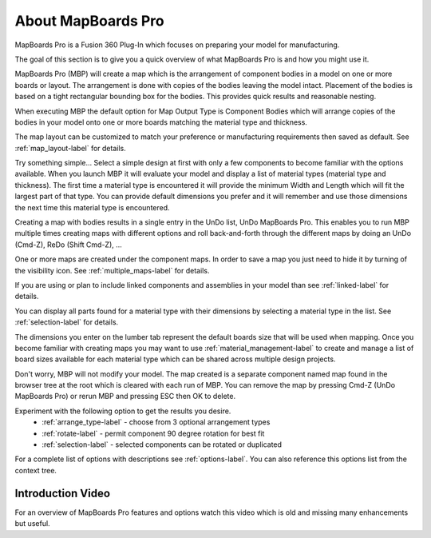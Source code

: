 About MapBoards Pro
*******************

MapBoards Pro is a Fusion 360 Plug-In which focuses on preparing your model for
manufacturing.

The goal of this section is to give you a quick overview of what
MapBoards Pro is and how you might use it.

MapBoards Pro (MBP) will create a map which is the arrangement of component
bodies in a model on one or more boards or layout. The arrangement is done
with copies of the bodies leaving the model intact. Placement of the bodies
is based on a tight rectangular bounding box for the bodies. This provides
quick results and reasonable nesting.

When executing MBP the default option for Map Output Type is Component Bodies
which will arrange copies of the bodies in your model onto one or more boards
matching the material type and thickness.

The map layout can be customized to match your preference or manufacturing
requirements then saved as default. See :ref:`map_layout-label` for details.

Try something simple… Select a simple design at first with only a few
components to become familiar with the options available. When you launch MBP
it will evaluate your model and display a list of material types (material type
and thickness). The first time a material type is encountered it will provide
the minimum Width and Length which will fit the largest part of that type. You
can provide default dimensions you prefer and it will remember and use those
dimensions the next time this material type is encountered.

Creating a map with bodies results in a single entry in the UnDo list, UnDo
MapBoards Pro. This enables you to run MBP multiple times creating maps with
different options and roll back-and-forth through the different maps by doing
an UnDo (Cmd-Z), ReDo (Shift Cmd-Z), …

One or more maps are created under the component maps. In order to save a map
you just need to hide it by turning of the visibility icon. See
:ref:`multiple_maps-label` for details.

If you are using or plan to include linked components and assemblies in your
model than see :ref:`linked-label` for details.

You can display all parts found for a material type with their dimensions by
selecting a material type in the list. See :ref:`selection-label` for details.

The dimensions you enter on the lumber tab represent the default boards size
that will be used when mapping. Once you become familiar with creating maps
you may want to use :ref:`material_management-label` to create and manage a
list of board sizes available for each material type which can be shared across
multiple design projects.

Don't worry, MBP will not modify your model. The map created is a separate
component named map found in the browser tree at the root which is cleared with
each run of MBP. You can remove the map by pressing Cmd-Z (UnDo MapBoards Pro)
or rerun MBP and pressing ESC then OK to delete.

Experiment with the following option to get the results you desire.
  - :ref:`arrange_type-label` - choose from 3 optional arrangement types
  - :ref:`rotate-label` - permit component 90 degree rotation for best fit
  - :ref:`selection-label` - selected components can be rotated or duplicated

For a complete list of options with descriptions see :ref:`options-label`. You
can also reference this options list from the context tree.

Introduction Video
==================

For an overview of MapBoards Pro features and options watch this video which
is old and missing many enhancements but useful.

.. raw:: html

    <iframe width="800" height="650" src="https://www.youtube.com/embed/BmuxxvIU2XA"></iframe>

.. leave out for not
  .. note::
    The terms Occurrence, Component, Component Body, Body and Parts are used
    interchangeably throughout this document are generally referring to one or
    more 3D bodies found in your model.

